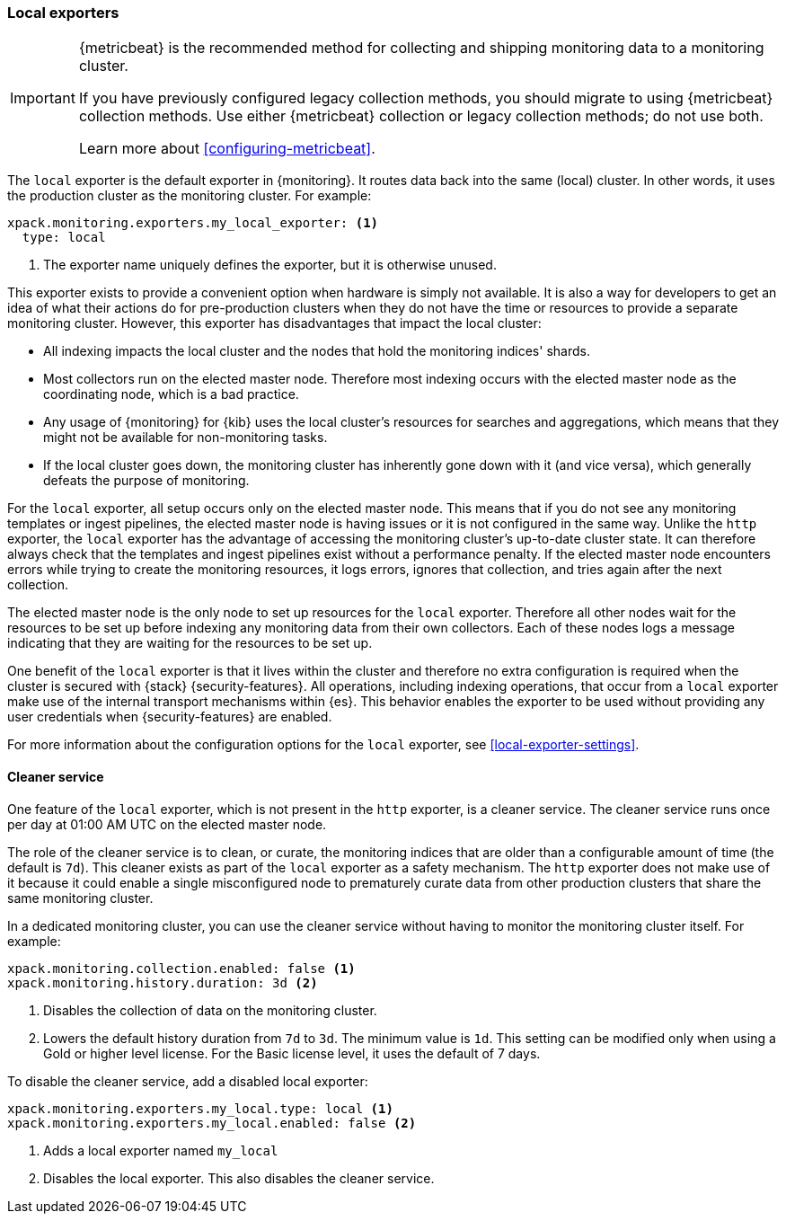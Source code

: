 [role="xpack"]
[testenv="basic"]
[[local-exporter]]
=== Local exporters

[IMPORTANT]
=========================
{metricbeat} is the recommended method for collecting and shipping monitoring
data to a monitoring cluster.

If you have previously configured legacy collection methods, you should migrate
to using {metricbeat} collection methods. Use either {metricbeat} collection or
legacy collection methods; do not use both.

Learn more about <<configuring-metricbeat>>.
=========================

The `local` exporter is the default exporter in {monitoring}. It routes data
back into the same (local) cluster. In other words, it uses the production
cluster as the monitoring cluster. For example:

[source,yaml]
---------------------------------------------------
xpack.monitoring.exporters.my_local_exporter: <1>
  type: local
---------------------------------------------------
<1> The exporter name uniquely defines the exporter, but it is otherwise unused.

This exporter exists to provide a convenient option when hardware is simply not
available. It is also a way for developers to get an idea of what their actions
do for pre-production clusters when they do not have the time or resources to
provide a separate monitoring cluster. However, this exporter has disadvantages
that impact the local cluster:

* All indexing impacts the local cluster and the nodes that hold the monitoring
indices' shards.
* Most collectors run on the elected master node. Therefore most indexing occurs
with the elected master node as the coordinating node, which is a bad practice.
* Any usage of {monitoring} for {kib} uses the local cluster's resources for
searches and aggregations, which means that they might not be available for
non-monitoring tasks.
* If the local cluster goes down, the monitoring cluster has inherently gone
down with it (and vice versa), which generally defeats the purpose of monitoring.

For the `local` exporter, all setup occurs only on the elected master node. This
means that if you do not see any monitoring templates or ingest pipelines, the
elected master node is having issues or it is not configured in the same way.
Unlike the `http` exporter, the `local` exporter has the advantage of accessing
the monitoring cluster's up-to-date cluster state. It can therefore always check
that the templates and ingest pipelines exist without a performance penalty. If
the elected master node encounters errors while trying to create the monitoring
resources, it logs errors, ignores that collection, and tries again after the
next collection.

The elected master node is the only node to set up resources for the `local`
exporter. Therefore all other nodes wait for the resources to be set up before
indexing any monitoring data from their own collectors. Each of these nodes logs
a message indicating that they are waiting for the resources to be set up.

One benefit of the `local` exporter is that it lives within the cluster and
therefore no extra configuration is required when the cluster is secured with
{stack} {security-features}. All operations, including indexing operations, that
occur from a `local` exporter make use of the internal transport mechanisms
within {es}. This behavior enables the exporter to be used without providing any
user credentials when {security-features} are enabled.

For more information about the configuration options for the `local` exporter,
see <<local-exporter-settings>>.

[[local-exporter-cleaner]]
==== Cleaner service

One feature of the `local` exporter, which is not present in the `http` exporter,
is a cleaner service. The cleaner service runs once per day at 01:00 AM UTC on
the elected master node.

The role of the cleaner service is to clean, or curate, the monitoring indices
that are older than a configurable amount of time (the default is `7d`). This
cleaner exists as part of the `local` exporter as a safety mechanism. The `http`
exporter does not make use of it because it could enable a single misconfigured
node to prematurely curate data from other production clusters that share the
same monitoring cluster.

In a dedicated monitoring cluster, you can use the cleaner service without
having to monitor the monitoring cluster itself. For example:

[source,yaml]
---------------------------------------------------
xpack.monitoring.collection.enabled: false <1>
xpack.monitoring.history.duration: 3d <2>
---------------------------------------------------

<1> Disables the collection of data on the monitoring cluster.
<2> Lowers the default history duration from `7d` to `3d`. The minimum value is
`1d`. This setting can be modified only when using a Gold or higher level
license. For the Basic license level, it uses the default of 7 days.

To disable the cleaner service, add a disabled local exporter:

[source,yaml]
----
xpack.monitoring.exporters.my_local.type: local <1>
xpack.monitoring.exporters.my_local.enabled: false <2>
----

<1> Adds a local exporter named `my_local`
<2> Disables the local exporter. This also disables the cleaner service.
